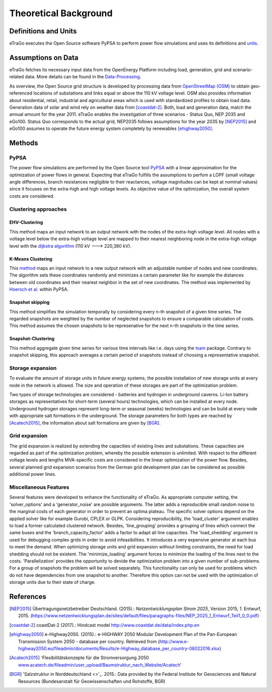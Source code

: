 ======================
Theoretical Background
======================



Definitions and Units
=====================

eTraGo executes the Open Source software PyPSA to perform power flow 
simulations and uses its definitions and
`units <https://pypsa.org/doc/conventions.html#unit-conventions>`_.



Assumptions on Data
===================

eTraGo fetches its necessary input data from the OpenEnergy Platform including
load, generation, grid and scenario-related data. More details can be found in
the `Data-Processing <https://data-processing.readthedocs.io/en/latest>`_.

As overview, the Open Source grid structure is developed by processing data 
from `OpenStreetMap (OSM) <https://www.openstreetmap.de>`_ to obtain 
geo-referenced locations of substations and links equal or above the 110 kV
voltage level. OSM also provides information about residential, retail,
industrial and agricultural areas which is used with standardized profiles to
obtain load data. Generation data of solar and wind rely on weather data from
[coastdat-2]_. Both, load and generation data, match the annual amount for the
year 2011. eTraGo enables the investigation of three scenarios - Status Quo,
NEP 2035 and eGo100. Status Quo corresponds to the actual grid, NEP2035 
follows assumptions for the year 2035 by [NEP2015]_ and eGo100 assumes to 
operate the future energy system completely by renewables [ehighway2050]_.


Methods
===========

PyPSA
-----
The power flow simulations are performed by the Open Source tool
`PyPSA <https://pypsa.org/doc/index.html>`_ with a linear approximation for the
optimization of power flows in general. Expecting that eTraGo fulfills the 
assumptions to perfom a LOPF (small voltage angle differences, branch 
resistances negligible to their reactances, voltage magnitudes can be kept at
nominal values) since it focuses on the extra-high and high voltage levels. As
objective value of the optimization, the overall system costs are considered.


Clustering approaches
---------------

EHV-Clustering
^^^^^^^^^^^^^^

This method maps an input network to an output network with the nodes of the
extra-high voltage level. All nodes with a voltage level below the extra-high
voltage level are mapped to their nearest neighboring node in the extra-high
voltage level with the
`dijkstra algorithm <https://en.wikipedia.org/wiki/Dijkstra's_algorithm>`_
(110 kV ---> 220,380 kV).

K-Means Clustering
^^^^^^^^^^^^^^^^^^

This `method <https://en.wikipedia.org/wiki/K-means_clustering>`_ maps an input
network to a new output network with an adjustable number of nodes and new
coordinates. The algorithm sets these coordinates randomly and minimizes a
certain parameter like for example the distances between old coordinates and
their nearest neighbor in the set of new coordinates. The method was
implemented by `Hoersch et al. <https://arxiv.org/pdf/1705.07617.pdf>`_ within
PyPSA.

Snapshot skipping
^^^^^^^^^^^^^^^^^
This method simplifies the simulation temporally by considering every n-th
snapshot of a given time series. The regarded snapshots are weighted by the
number of neglected snapshots to ensure a comparable calculation of costs.
This method assumes the chosen snapshots to be represenative for the next n-th
snapshots in the time series.

Snapshot-Clustering
^^^^^^^^^^^^^^^^^^^
This method aggregate given time series for various time intervals like i.e.
days using the `tsam <https://pypi.org/project/tsam>`_ package. Contrary to
snapshot skipping, this approach averages a certain period of snapshots
instead of choosing a representative snapshot.


Storage expansion
-----------------
To evaluate the amount of storage units in future energy systems, the possible
installation of new storage units at every node in the network is allowed. The
size and operation of these storages are part of the optimization problem.

Two types of storage technologies are considered - batteries and hydrogen in
underground caverns. Li-Ion battery storages as representatives for short-term
(several hours) technologies, which can be installed at every node.
Underground hydrogen storages represent long-term or seasonal (weeks)
technologies and can be build at every node with appropriate salt formations
in the underground. The storage parameters for both types are reached by
[Acatech2015]_, the information about salt formations are given by [BGR]_.


Grid expansion
--------------
The grid expansion is realized by extending the capacities of existing
lines and substations. These capacities are regarded as part of the
optimization problem, whereby the possible extension is unlimited. With respect
to the different voltage levels and lengths MVA-specific costs are considered
in the linear optimization of the power flow. Besides, several planned grid
expansion scenarios from the German grid development plan can be considered as
possible additional power lines.


Miscellaneous Features
--------
Several features were developed to enhance the functionality of eTraGo. As
appropriate computer setting, the 'solver_options' and a 'generator_noise' are
possible arguments. The latter adds a reproducible small random noise to the
marginal costs of each generator in order to prevent an optima plateau. The
specific solver options depend on the applied solver like for example Gurobi,
CPLEX or GLPK. Considering reproducibility, the 'load_cluster' argument
enables to load a former calculated clustered network. Besides,
'line_grouping' provides a grouping of lines which connect the same buses and
the 'branch_capacity_factor' adds a factor to adapt all line capacities. The
'load_shedding' argument is used for debugging complex grids in order to avoid
infeasibilities. It introduces a very expensive generator at each bus to meet 
the demand. When optimizing storage units and grid expansion without limiting
constraints, the need for load shedding should not be existent. The
'minimize_loading' argument forces to minimize the loading of the lines next
to the costs. 'Parallelization' provides the opportunity to devide the 
optimization problem into a given number of sub-problems. For a group of
snapshots the problem will be solved separately. This functionality can 
only be used for problems which do not have dependencies from one snapshot 
to another. Therefore this option can not be used
with the optimization of storage units due to their state of charge.


References
==========

.. [NEP2015] Übertragungsnetzbetreiber Deutschland. (2015).:
    *Netzentwicklungsplan Strom 2025*, Version 2015, 1. Entwurf, 2015.
    (`<https://www.netzentwicklungsplan.de/sites/default/files
    /paragraphs-files/NEP_2025_1_Entwurf_Teil1_0_0.pdf>`_)

.. [coastdat-2] coastDat-2 (2017).:
    Hindcast model `<http://www.coastdat.de/data/index.php.en>`_

.. [ehighway2050] e-Highway2050. (2015).:
    e-HIGHWAY 2050 Modular Development Plan of the Pan-European Transmission
    System 2050 - database per country.  Retrieved from 
    (`<http://www.e-highway2050.eu/fileadmin/documents/Results
    /e-Highway_database_per_country-08022016.xlsx>`_)

.. [Acatech2015] 'Flexibilitätskonzepte für die Stromversorgung 2050 
    `<www.acatech.de/fileadmin/user_upload/Baumstruktur_nach_Website/Acatech>`_'

.. [BGR] 'Salzstruktur in Norddeutschland <>'_. 2015.:
         Data provided by the Federal Institute for Geosciences and Natural
         Resources (Bundesanstalt für Geowissenschaften und Rohstoffe, BGR)
